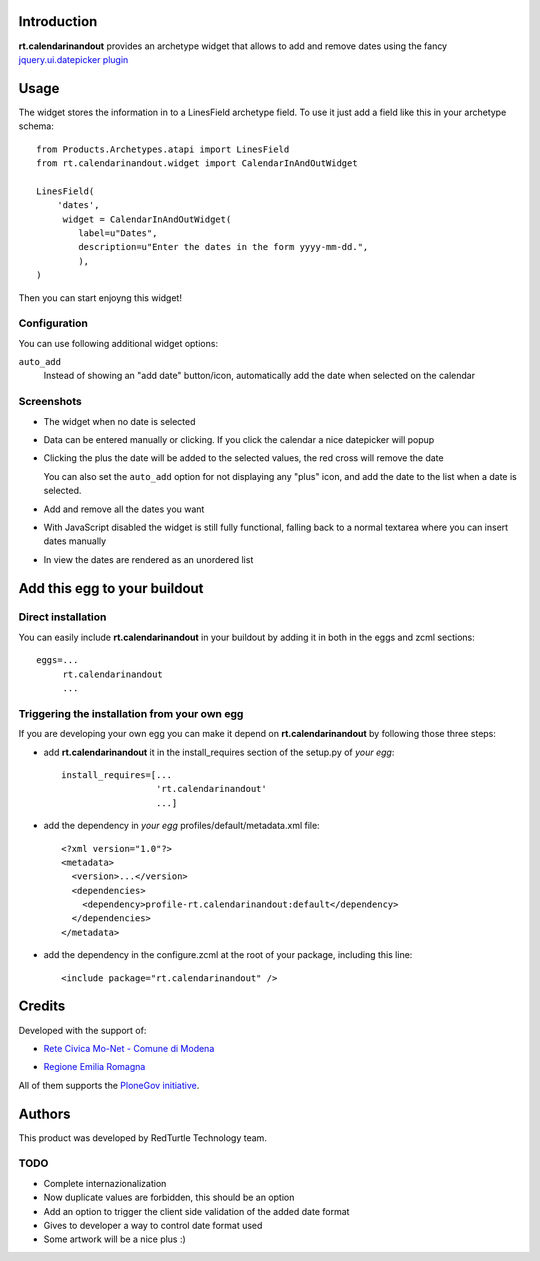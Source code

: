 Introduction
============

**rt.calendarinandout** provides an archetype widget that allows to add and remove
dates using the fancy `jquery.ui.datepicker plugin`__

__ http://jqueryui.com/demos/datepicker/

Usage
=====

The widget stores the information in to a LinesField archetype field.
To use it just add a field like this in your archetype schema::

    from Products.Archetypes.atapi import LinesField
    from rt.calendarinandout.widget import CalendarInAndOutWidget

    LinesField(
        'dates',
         widget = CalendarInAndOutWidget(
            label=u"Dates",
            description=u"Enter the dates in the form yyyy-mm-dd.",
            ),
    )

Then you can start enjoyng this widget!

Configuration
-------------

You can use following additional widget options:

``auto_add``
    Instead of showing an "add date" button/icon, automatically add the date
    when selected on the calendar

Screenshots
-----------

* The widget when no date is selected

  .. image:: http://keul.it/images/plone/rt.calendarinandout-0.png
     :alt: The widget when no date is selected
     :target: http://keul.it/images/plone/rt.calendarinandout-0.png

* Data can be entered manually or clicking. If you click the calendar a nice datepicker will popup

  .. image:: http://keul.it/images/plone/rt.calendarinandout-1.png
     :alt: Data can be entered manually or clicking. If you click the calendar a nice datepicker will popup 
     :target: http://keul.it/images/plone/rt.calendarinandout-1.png

* Clicking the plus the date will be added to the selected values, the red cross will remove the date

  .. image:: http://keul.it/images/plone/rt.calendarinandout-2.png
     :alt: Clicking the plus the date will be added to the selected values, the red cross will remove the date
     :target: http://keul.it/images/plone/rt.calendarinandout-2.png

  You can also set the ``auto_add`` option for not displaying any "plus" icon, and add the date to the list
  when a date is selected.

* Add and remove all the dates you want

  .. image:: http://keul.it/images/plone/rt.calendarinandout-3.png
     :alt: Add and remove all the dates you want
     :target: http://keul.it/images/plone/rt.calendarinandout-3.png

* With JavaScript disabled the widget is still fully functional, falling back to a normal textarea where
  you can insert dates manually

  .. image:: http://keul.it/images/plone/rt.calendarinandout-4.png
     :alt: With JavaScript disabled the widget is still fully functional
     :target: http://keul.it/images/plone/rt.calendarinandout-4.png

* In view the dates are rendered as an unordered list

  .. image:: http://keul.it/images/plone/rt.calendarinandout-5.png
     :alt: In view the dates are rendered as an unordered list
     :target: http://keul.it/images/plone/rt.calendarinandout-5.png

Add this egg to your buildout
=============================

Direct installation
-------------------

You can easily include **rt.calendarinandout** in your buildout by adding
it in both in the eggs and zcml sections::

    eggs=...
         rt.calendarinandout
         ...

Triggering the installation from your own egg
---------------------------------------------

If you are developing your own egg you can make it depend on **rt.calendarinandout** 
by following those three steps:

* add **rt.calendarinandout** it in the install_requires section of the setup.py
  of *your egg*::
  
    install_requires=[...
                      'rt.calendarinandout'
                      ...]

* add the dependency in *your egg* profiles/default/metadata.xml file::                   

    <?xml version="1.0"?>
    <metadata>
      <version>...</version>
      <dependencies>
        <dependency>profile-rt.calendarinandout:default</dependency>
      </dependencies>
    </metadata>

* add the dependency in the configure.zcml at the root of your package, including this line::

    <include package="rt.calendarinandout" />

Credits
=======

Developed with the support of:

* `Rete Civica Mo-Net - Comune di Modena`__
  
  .. image:: http://www.comune.modena.it/grafica/logoComune/logoComunexweb.jpg 
     :alt: Comune di Modena's logo

* `Regione Emilia Romagna`__

All of them supports the `PloneGov initiative`__.

__ http://www.comune.modena.it/
__ http://www.regione.emilia-romagna.it/
__ http://www.plonegov.it/

Authors
=======

This product was developed by RedTurtle Technology team.

.. image:: http://www.redturtle.it/redturtle_banner.png
   :alt: RedTurtle Technology Site
   :target: http://www.redturtle.it/


TODO
----

* Complete internazionalization
* Now duplicate values are forbidden, this should be an option
* Add an option to trigger the client side validation of the added date format
* Gives to developer a way to control date format used
* Some artwork will be a nice plus :)

